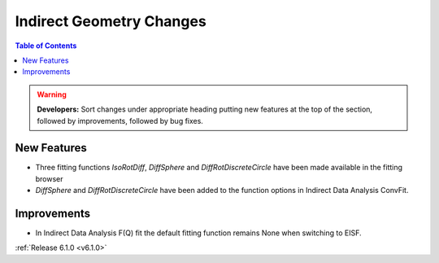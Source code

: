 =========================
Indirect Geometry Changes
=========================

.. contents:: Table of Contents
   :local:

.. warning:: **Developers:** Sort changes under appropriate heading
    putting new features at the top of the section, followed by
    improvements, followed by bug fixes.

New Features
############
- Three fitting functions `IsoRotDiff`, `DiffSphere` and `DiffRotDiscreteCircle` have been made available in the fitting browser
- `DiffSphere` and `DiffRotDiscreteCircle` have been added to the function options in Indirect Data Analysis ConvFit.

Improvements
############
- In Indirect Data Analysis F(Q) fit the default fitting function remains None when switching to EISF.

:ref:`Release 6.1.0 <v6.1.0>`
